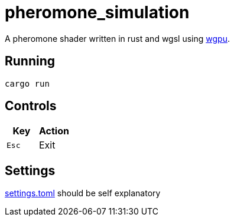 :experimental:

= pheromone_simulation

A pheromone shader written in rust and wgsl using link:https://github.com/gfx-rs/wgpu[wgpu].

== Running

`cargo run`

== Controls

|===
|Key |Action

|kbd:[Esc]
|Exit

|===

== Settings

link:settings.toml[settings.toml] should be self explanatory
